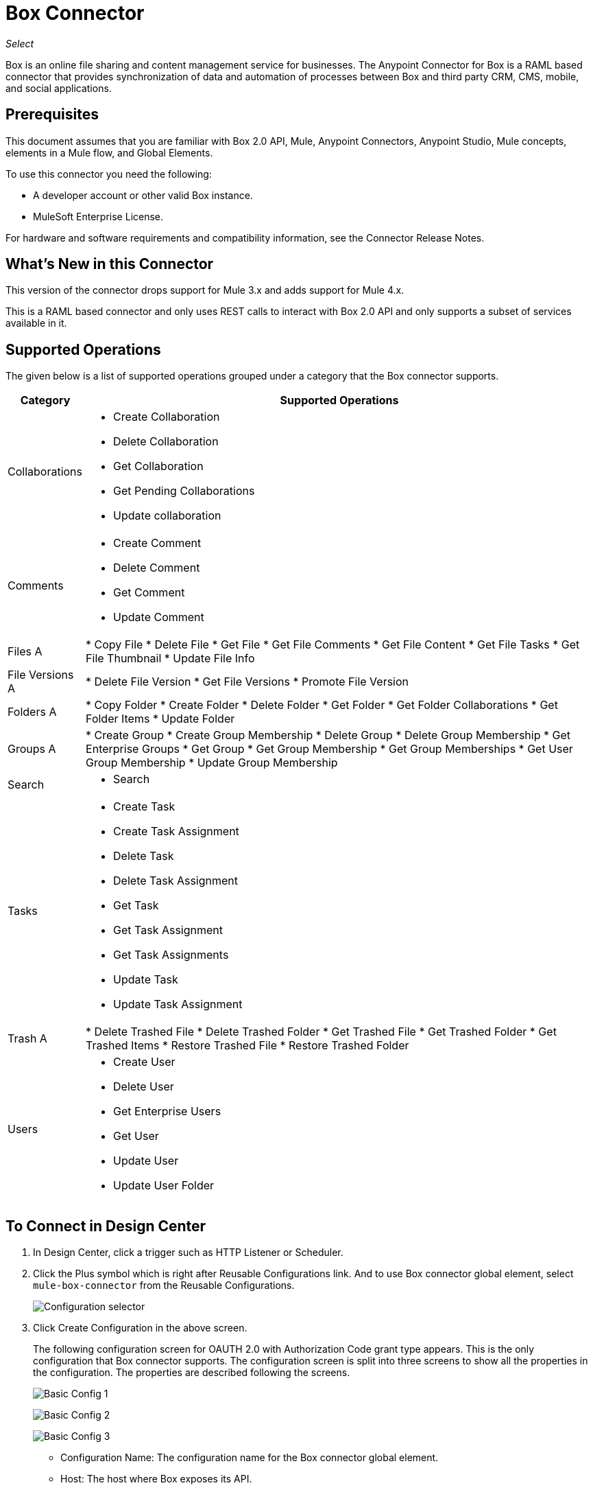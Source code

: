 = Box Connector
:imagesdir: _images

_Select_

Box is an online file sharing and content management service for businesses.
The Anypoint Connector for Box is a RAML based connector that provides synchronization of data and automation of processes between Box
and third party CRM, CMS, mobile, and social applications.

== Prerequisites

This document assumes that you are familiar with Box 2.0 API, Mule, Anypoint Connectors, Anypoint Studio, Mule concepts, elements in a Mule flow, and Global Elements.

To use this connector you need the following:

* A developer account or other valid Box instance.
* MuleSoft Enterprise License.

For hardware and software requirements and compatibility information, see the Connector Release Notes.


== What's New in this Connector

This version of the connector drops support for Mule 3.x and adds support for Mule 4.x.

This is a RAML based connector and only uses REST calls to interact with Box 2.0 API and only supports a subset of services available in it.


== Supported Operations

The given below is a list of supported operations grouped under a category that the Box connector supports.

[%header%autowidth.spread]
|===
|Category |Supported Operations

| Collaborations a| * Create Collaboration
                    * Delete Collaboration
                    * Get Collaboration
                    * Get Pending Collaborations
                    * Update collaboration

| Comments a| * Create Comment
              * Delete Comment
              * Get Comment
              * Update Comment

| Files A| * Copy File
           * Delete File
           * Get File
           * Get File Comments
           * Get File Content
           * Get File Tasks
           * Get File Thumbnail
           * Update File Info

| File Versions A| * Delete File Version
                   * Get File Versions
                   * Promote File Version

| Folders A| * Copy Folder
             * Create Folder
             * Delete Folder
             * Get Folder
             * Get Folder Collaborations
             * Get Folder Items
             * Update Folder

| Groups A| * Create Group
            * Create Group Membership
            * Delete Group
            * Delete Group Membership
            * Get Enterprise Groups
            * Get Group
            * Get Group Membership
            * Get Group Memberships
            * Get User Group Membership
            * Update Group Membership

| Search a| * Search

| Tasks a| * Create Task
           * Create Task Assignment
           * Delete Task
           * Delete Task Assignment
           * Get Task
           * Get Task Assignment
           * Get Task Assignments
           * Update Task
           * Update Task Assignment

| Trash A| * Delete Trashed File
           * Delete Trashed Folder
           * Get Trashed File
           * Get Trashed Folder
           * Get Trashed Items
           * Restore Trashed File
           * Restore Trashed Folder

| Users a| * Create User
           * Delete User
           * Get Enterprise Users
           * Get User
           * Update User
           * Update User Folder

|===


== To Connect in Design Center

. In Design Center, click a trigger such as HTTP Listener or Scheduler.
. Click the Plus symbol which is right after Reusable Configurations link. And to use Box connector global element, select `mule-box-connector` from the Reusable Configurations.
+
image:box-reusable-config.png[Configuration selector]
+
. Click Create Configuration in the above screen.
+
The following configuration screen for OAUTH 2.0 with Authorization Code grant type appears. This is the only configuration that
Box connector supports. The configuration screen is split into three screens to show all the properties in the configuration. The properties are described following the screens.
+
image:box-config1.png[Basic Config 1]
+
image:box-config2.png[Basic Config 2]
+
image:box-config3.png[Basic Config 3]
+
** Configuration Name: The configuration name for the Box connector global element.
** Host: The host where Box exposes its API.
** Port: The port at which Box services listen for incoming requests.
** Base Path: The base path of the Box services' base URI.
** Protocol: The protocol which Box services follow.
** Client Id: The client identifier as assigned by the authorization server when the client application was registered.
** Client Secret: The client application's client secret.
** Local Callback Path: The local callback path.
** Local Callback Config: The HTTP Listener configuration that is used to configure the local authorization URL.
** External Callback Url: The redirect URL that is configured in the client application.
** Local Authorization Url: Local authorization URL that is used to initiate an OAuth2 dance.
** Authorization Url: The authorization URL to request for an authorization code.
** Access Token Url: The access token URL to request for an access token.
+
. Select the plus sign in the flow to add a component.
. Select `mule-box-connector` from the list of components to get the Box connector.
+
image:box-select.png[Connector select]
+
. Pick an operation. For example, Get Folder.
+
. Select the `box-connector-config` configuration that had been created previously. And configure the fields:
+
image:box-get-folder-operation.png[Get folder operation configuration]
+
** Fields: The specific comma-separated list of fields to include in the response. It is optional.
** Folder Id: The ID of the folder for which the information is retrieved. It is required.

== To Connect in Anypoint Studio 7

You can use this connector in Anypoint Studio by first downloading it from Exchange and configuring it as needed.

=== To Install Connector in Studio

. In Anypoint Studio, click the Exchange icon in the Studio taskbar.
. Click Login in Anypoint Exchange.
. Search for the Box connector and click Install.
. Follow the prompts to install the connector.

When Studio has an update, a message displays in the lower right corner which you can click to install the update.

=== To Configure in Studio

. Open your Mule project in Anypoint Studio.
. Add the connector as a dependency in the pom.xml file:
+
[source,xml,linenums]
----
<dependency>
    <groupId>com.mulesoft.connectors</groupId>
    <artifactId>mule-box-connector</artifactId>
    <version>4.0.0</version>
    <classifier>mule-plugin</classifier>
</dependency>
----

== To Configure the Box Connector Global Element

To use the Box connector in a Mule application, configure a global Box configuration element that can be used by as many Box connectors as
you require for your application.

. Click the Global Elements tab at the base of the canvas.
. In the Global Configuration Elements screen, click Create.
+
image:box-config-global-wizard.png[Global Element Configuration Wizard]
+
. In the Choose Global Type wizard, expand Connector Configuration and select Mule-box-connector Config and click Ok.
The configuration screen for OAUTH 2.0 with Authorization Code grant type appears. This is the only configuration that Box connector supports.
+
image:box-oauth-config.png[Global Element Properties]
+
. Configure the properties as per the image above. Given below has the description for the properties.
+
[%header,cols="30a,70a"]
|===
|Parameter|Description
|clientId|The client identifier as assigned by the authorization server when the client application was registered
|clientSecret|The client application's client secret
|host|The host where Box exposes its API
|port|The port at which Box services listen for incoming requests. Default: 443
|basePath|The base path of the Box services' base URI
|protocol|The protocol which Box services follow. Default: HTTPS
|localCallbackPath|The local callback path. Default: /callback
|localCallbackConfig|The HTTP Listener configuration that is used to configure the local authorization URL
|externalCallbackUrl|The redirect URL that is configured in the client application
|localAuthorizationUrl|Local authorization URL that is used to initiate an OAuth2 dance
|authorizationUrl|The authorization URL to request for an authorization code
|accessTokenUrl|The access token URL to request for an access token
|===
+
In the OAUTH 2.0 configuration screen above, the placeholder values refer to a configuration file `mule-artifact.properties` placed in the
`src/main/resources` folder of your project.
+
You can either enter your credentials into the global configuration properties, or reference a configuration file that contains these values. For simpler maintenance and better re-usability of your project, Mule recommends that you use a configuration file. Keeping these values in a separate file is useful if you need to deploy to different environments, such as production, development, and QA, where your access credentials differ. 
+
. Click OK to save the global connector configurations.

== Use Case: Create Folder, Retrieve Folder, and Delete Folder

Use case to demonstrate Create Folder, Retrieve Folder, and Delete Folder operations.

image:box-use-case-flow.png[Create Retrieve Delete Folder Flow]

. Create a new Mule Project in Anypoint Studio.
. Add the below properties to the mule-artifact.properties file to hold your Box credentials and place it in the project's src/main/resources directory.
+
[source,xml,linenums]
----
config.clientId=<Client ID>
config.clientSecret=<Client Secret>
----
+
. Configure the HTTP Listener by adding a new HTTP Global Element. Click the plus sign next to the Connector configuration field.
. Configure the global element according to the table below:
+
[%header%autowidth.spread]
|===
|Parameter|Value
|Name|HTTP_Listener_config
|Protocol| HTTP
|Host| localhost
|Port| 8081
|===
+
. Drag an HTTP Listener onto the canvas and configure the following parameters:
+
[%header%autowidth.spread]
|===
|Parameter |Value
|Display Name |HTTP Listener
|Connector configuration | Select the HTTP Listener Configuration that had been created previously
|Path |`/boxdemo`
|===
+
. Now set the folder properties for the folder we are going to create using a DataWeave component. Drag the DataWeave component next to the HTTP Listener and use the script below.
+
[source,dataweave,linenums]
----
%dw 2.0
output application/json
---
{
	parent: {
		id: 0
	},
	"type": "folder",
	name: "SampleFolder"
}
----
+
. Drag Create folder operation of the Box connector next to the DataWeave component to create a folder.
. Configure the Box connector by adding a new Box Global Element. Click the plus sign next to the Connector configuration field.
. Configure the global element according to the table below:
+
[%header%autowidth.spread]
|===
|Parameter |Value |Comments
|clientId |${config.clientId} |The client identifier as assigned by the authorization server when the client application was registered
|clientSecret |${config.clientSecret} |The client application's client secret
|host |api.box.com |This is the default value. Leave as is.
|port |443 |This is the default value. Leave as is.
|basePath |/2.0 |This is the default value. Leave as is.
|protocol |HTTPS |This is the default value. Leave as is.
|localCallbackPath |/callback |This is the default value. Leave as is.
|localCallbackConfig |HTTP_Listener_config |Select the HTTP Listener configuration created earlier
|externalCallbackUrl |`+http://localhost:8081/callback+`  |Give the redirect URL that is configured in the client application
|localAuthorizationUrl |`+http://localhost:8081/authorize+`  |This URL needs to be hit after deploying the mule application to initiate OAUTH2 dance
|authorizationUrl |`+https://account.box.com/api/oauth2/authorize+`  |The authorization URL to request for an authorization code
|accessTokenUrl |`+https://api.box.com/oauth2/token+`  |The access token URL to request for an access token
|===
+
The corresponding XML configuration should be as follows:
+
[source,xml,linenums]
----
<mule-box-connector:config name="Mule_box_connector_Config"
 doc:name="Mule-box-connector Config"
 property_clientId="#{config.clientId}"
 property_clientSecret="#{config.clientSecret}"
 property_localCallbackConfig="HTTP_Listener_config"
 property_externalCallbackUrl="http://localhost:8081/callback" />
----
+
. Back in the properties editor of the Box connector, configure the parameters required for the Create folder operation:
+
[%header%autowidth.spread]
|===
|Parameter |Value
|Display Name |Create folder
2+|Basic Settings
|Connector configuration |Select the global Box connector element that you had created.
2+|General
|Create folder request data |`#[payload]`
|===
+
. Drag a Logger component to log the newly created folder ID and configure the following properties.
+
[%header%autowidth.spread]
|===
|Parameter|Value
|Display Name|Logger to log the created Folder ID
2+|Generic
|Message|Folder created with ID : `#[payload.id]`
|===
+
. Drag Get folder operation of the Box connector next to the Logger component to retrieve the folder information and configure the following properties.
+
[%header%autowidth.spread]
|===
|Parameter|Value
|Display Name|Get folder
2+|Basic Settings
|Connector configuration|Select the global Box connector element that you had created.
2+|General
|Folder id|`#[payload.id]`
|===
+
. Drag a Logger component to log the retrieved folder information and configure the following properties
+
[%header%autowidth.spread]
|===
|Parameter|Value
|Display Name|Logger to log the retrieved folder info
2+|Generic
|Message|`#[payload]`
|===
+
. Drag Delete folder operation of the Box connector to delete the folder that is just created and configure the following properties.
+
[%header%autowidth.spread]
|===
|Parameter|Value
|Display Name|Delete folder
2+|Basic Settings
|Connector configuration|Select the global Box connector element that you had created.
2+|General
|Folder id|`#[payload.id]`
|===
+
. Finally drag the DataWeave component to set the payload to display the result of the flow to the user and use the script below.
+
[source,dataweave,linenums]
----
%dw 2.0
output application/json
---
{
	result : "Folder got created, retrieved and deleted successfully"
}
----
+
. Save and run the project as a Mule Application.
. Hit the URL `+http://localhost:8081/authorize+` from a browser which you had given for `localAuthorizationUrl` in global Box configuration element to initiate OAUTH2 dance.
+
This would display the following page asking the Box user to either grant or deny access to the client application to read and write all files and folders stored in Box.
+
image:box-oauth-2-dance.png[Box OAuth 2 Dance]
+
. Click Grant access to Box to grant the read and write permissions.
. Open a web browser and access the URL `+http://localhost:8081/boxdemo+`.
+
You should get a JSON response with the following content.
+
Result: `"Folder created, retrieved, and deleted successfully"`

== Use Case: XML

[source,xml,linenums]
----

<?xml version="1.0" encoding="UTF-8"?>

<mule xmlns:ee="http://www.mulesoft.org/schema/mule/ee/core"
	xmlns:mule-box-connector="http://www.mulesoft.org/schema/mule/mule-box-connector"
	xmlns:http="http://www.mulesoft.org/schema/mule/http" 
  xmlns="http://www.mulesoft.org/schema/mule/core"
	xmlns:doc="http://www.mulesoft.org/schema/mule/documentation"
	xmlns:xsi="http://www.w3.org/2001/XMLSchema-instance"
	xsi:schemaLocation="http://www.mulesoft.org/schema/mule/core 
  http://www.mulesoft.org/schema/mule/core/current/mule.xsd
http://www.mulesoft.org/schema/mule/http 
http://www.mulesoft.org/schema/mule/http/current/mule-http.xsd
http://www.mulesoft.org/schema/mule/mule-box-connector 
http://www.mulesoft.org/schema/mule/mule-box-connector/current/mule-mule-box-connector.xsd
http://www.mulesoft.org/schema/mule/ee/core 
http://www.mulesoft.org/schema/mule/ee/core/current/mule-ee.xsd">

	<http:listener-config name="HTTP_Listener_config"
		doc:name="HTTP Listener config">
		<http:listener-connection host="localhost"
			port="8081" />
	</http:listener-config>

	<mule-box-connector:config name="Mule_box_connector_Config"
		doc:name="Mule-box-connector Config" property_clientId="#{config.clientId}"
		property_clientSecret="#{config.clientSecret}"
		property_localCallbackConfig="HTTP_Listener_config"
		property_externalCallbackUrl="http://localhost:8081/callback" />
	<flow name="Create-Get-Delete-Folder-Flow">
		<http:listener doc:name="HTTP Listener" path="/boxdemo"
			config-ref="HTTP_Listener_config" />
		<ee:transform doc:name="DataWeave to set folder properties">
			<ee:message>
				<ee:set-payload><![CDATA[%dw 2.0
output application/json
---
{
	parent: {
		id: 0
	},
	"type": "folder",
	name: "SampleFolder"
}]]></ee:set-payload>
			</ee:message>
		</ee:transform>
		<mule-box-connector:create-folder
			doc:name="Create folder" config-ref="Mule_box_connector_Config" />

		<logger level="INFO" doc:name="Logger to log the created Folder ID"
			message="Folder created with ID : #[payload.id]" />
		<mule-box-connector:get-folder doc:name="Get folder"
			config-ref="Mule_box_connector_Config" folder-id="#[payload.id]" />
		<logger level="INFO" doc:name="Logger to log the retrieved folder info"
			message="#[payload]" />
		<mule-box-connector:delete-folder
			doc:name="Delete folder" config-ref="Mule_box_connector_Config"
			folder-id="#[payload.id]" />
		<ee:transform doc:name="DataWeave to show the result">
			<ee:message>
				<ee:set-payload><![CDATA[%dw 2.0
output application/json
---
{
	result : "Folder got created, retrieved and deleted successfully"
}]]></ee:set-payload>
			</ee:message>
		</ee:transform>
	</flow>
</mule>
----

== See Also

* Access the link:/release-notes/box-connector-release-notes[Box Connector Release Notes].
